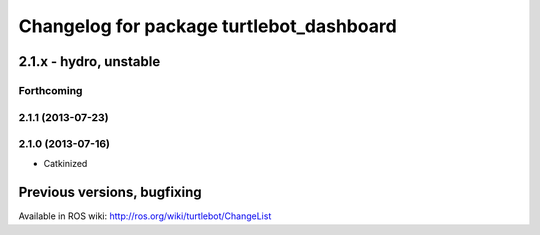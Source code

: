 ^^^^^^^^^^^^^^^^^^^^^^^^^^^^^^^^^^^^^^^^^
Changelog for package turtlebot_dashboard
^^^^^^^^^^^^^^^^^^^^^^^^^^^^^^^^^^^^^^^^^

2.1.x - hydro, unstable
=======================

Forthcoming
-----------

2.1.1 (2013-07-23)
------------------

2.1.0 (2013-07-16)
------------------
* Catkinized


Previous versions, bugfixing
============================

Available in ROS wiki: http://ros.org/wiki/turtlebot/ChangeList
